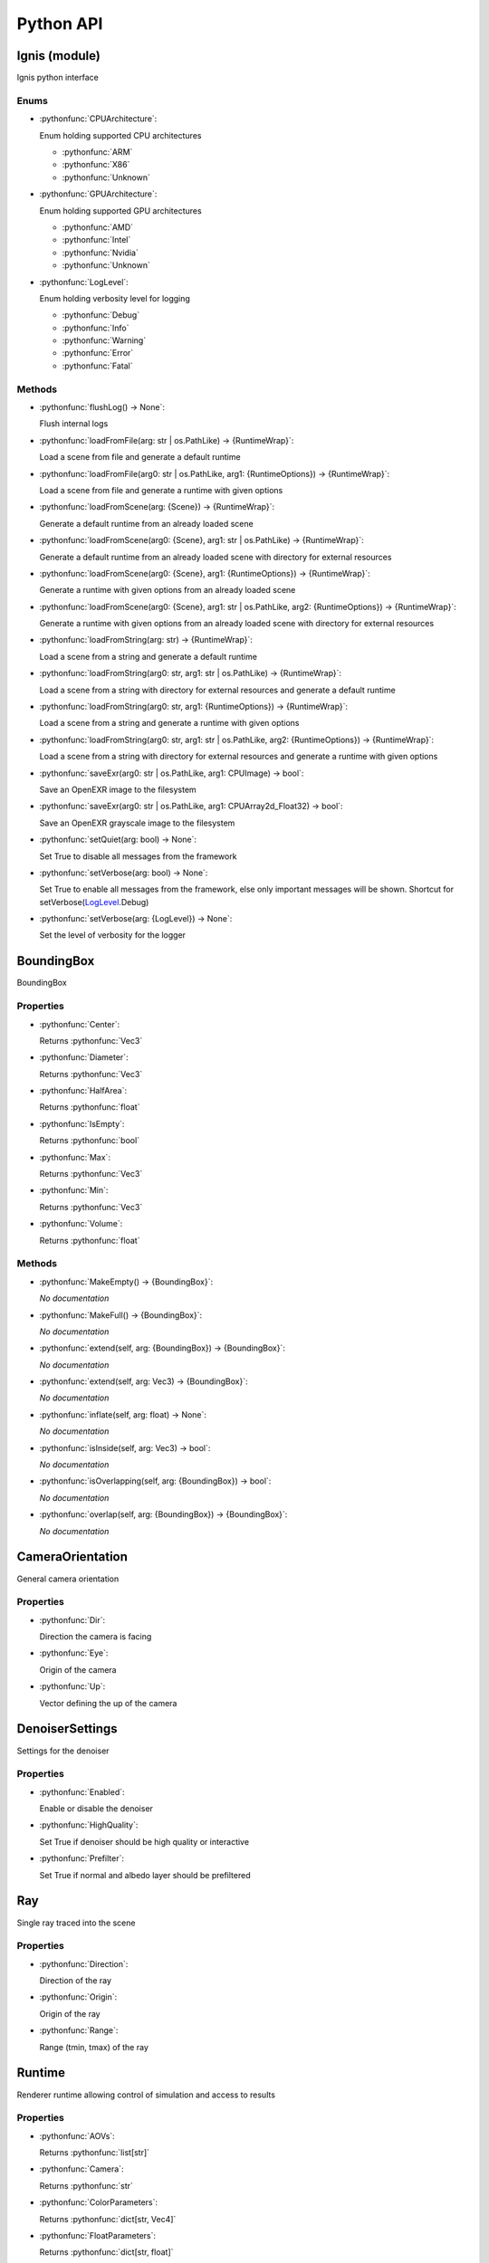 Python API
==========

.. _Ignis (module):

Ignis (module)
-----------------------------------------------

Ignis python interface

.. _Ignis (module)-enums:

Enums
^^^^^^^^^^^^^^^^^^^^^^^^^^^^^^^^^^^^^^^^^^^^^^^

.. _CPUArchitecture:

- :pythonfunc:`CPUArchitecture`:

  Enum holding supported CPU architectures


  - :pythonfunc:`ARM`
  - :pythonfunc:`X86`
  - :pythonfunc:`Unknown`

.. _GPUArchitecture:

- :pythonfunc:`GPUArchitecture`:

  Enum holding supported GPU architectures


  - :pythonfunc:`AMD`
  - :pythonfunc:`Intel`
  - :pythonfunc:`Nvidia`
  - :pythonfunc:`Unknown`

.. _LogLevel:

- :pythonfunc:`LogLevel`:

  Enum holding verbosity level for logging


  - :pythonfunc:`Debug`
  - :pythonfunc:`Info`
  - :pythonfunc:`Warning`
  - :pythonfunc:`Error`
  - :pythonfunc:`Fatal`



.. _Ignis (module)-methods:

Methods
^^^^^^^^^^^^^^^^^^^^^^^^^^^^^^^^^^^^^^^^^^^^^^^

- :pythonfunc:`flushLog() -> None`:

  Flush internal logs

- :pythonfunc:`loadFromFile(arg: str | os.PathLike) -> {RuntimeWrap}`:

  Load a scene from file and generate a default runtime

- :pythonfunc:`loadFromFile(arg0: str | os.PathLike, arg1: {RuntimeOptions}) -> {RuntimeWrap}`:

  Load a scene from file and generate a runtime with given options

- :pythonfunc:`loadFromScene(arg: {Scene}) -> {RuntimeWrap}`:

  Generate a default runtime from an already loaded scene

- :pythonfunc:`loadFromScene(arg0: {Scene}, arg1: str | os.PathLike) -> {RuntimeWrap}`:

  Generate a default runtime from an already loaded scene with directory for external resources

- :pythonfunc:`loadFromScene(arg0: {Scene}, arg1: {RuntimeOptions}) -> {RuntimeWrap}`:

  Generate a runtime with given options from an already loaded scene

- :pythonfunc:`loadFromScene(arg0: {Scene}, arg1: str | os.PathLike, arg2: {RuntimeOptions}) -> {RuntimeWrap}`:

  Generate a runtime with given options from an already loaded scene with directory for external resources

- :pythonfunc:`loadFromString(arg: str) -> {RuntimeWrap}`:

  Load a scene from a string and generate a default runtime

- :pythonfunc:`loadFromString(arg0: str, arg1: str | os.PathLike) -> {RuntimeWrap}`:

  Load a scene from a string with directory for external resources and generate a default runtime

- :pythonfunc:`loadFromString(arg0: str, arg1: {RuntimeOptions}) -> {RuntimeWrap}`:

  Load a scene from a string and generate a runtime with given options

- :pythonfunc:`loadFromString(arg0: str, arg1: str | os.PathLike, arg2: {RuntimeOptions}) -> {RuntimeWrap}`:

  Load a scene from a string with directory for external resources and generate a runtime with given options

- :pythonfunc:`saveExr(arg0: str | os.PathLike, arg1: CPUImage) -> bool`:

  Save an OpenEXR image to the filesystem

- :pythonfunc:`saveExr(arg0: str | os.PathLike, arg1: CPUArray2d_Float32) -> bool`:

  Save an OpenEXR grayscale image to the filesystem

- :pythonfunc:`setQuiet(arg: bool) -> None`:

  Set True to disable all messages from the framework

- :pythonfunc:`setVerbose(arg: bool) -> None`:

  Set True to enable all messages from the framework, else only important messages will be shown. Shortcut for setVerbose(LogLevel_.Debug)

- :pythonfunc:`setVerbose(arg: {LogLevel}) -> None`:

  Set the level of verbosity for the logger



.. _BoundingBox:

BoundingBox
-----------------------------------------------

BoundingBox

.. _BoundingBox-properties:

Properties
^^^^^^^^^^^^^^^^^^^^^^^^^^^^^^^^^^^^^^^^^^^^^^^

- :pythonfunc:`Center`:

  Returns :pythonfunc:`Vec3`

- :pythonfunc:`Diameter`:

  Returns :pythonfunc:`Vec3`

- :pythonfunc:`HalfArea`:

  Returns :pythonfunc:`float`

- :pythonfunc:`IsEmpty`:

  Returns :pythonfunc:`bool`

- :pythonfunc:`Max`:

  Returns :pythonfunc:`Vec3`

- :pythonfunc:`Min`:

  Returns :pythonfunc:`Vec3`

- :pythonfunc:`Volume`:

  Returns :pythonfunc:`float`



.. _BoundingBox-methods:

Methods
^^^^^^^^^^^^^^^^^^^^^^^^^^^^^^^^^^^^^^^^^^^^^^^

- :pythonfunc:`MakeEmpty() -> {BoundingBox}`:

  *No documentation*

- :pythonfunc:`MakeFull() -> {BoundingBox}`:

  *No documentation*

- :pythonfunc:`extend(self, arg: {BoundingBox}) -> {BoundingBox}`:

  *No documentation*

- :pythonfunc:`extend(self, arg: Vec3) -> {BoundingBox}`:

  *No documentation*

- :pythonfunc:`inflate(self, arg: float) -> None`:

  *No documentation*

- :pythonfunc:`isInside(self, arg: Vec3) -> bool`:

  *No documentation*

- :pythonfunc:`isOverlapping(self, arg: {BoundingBox}) -> bool`:

  *No documentation*

- :pythonfunc:`overlap(self, arg: {BoundingBox}) -> {BoundingBox}`:

  *No documentation*



.. _CameraOrientation:

CameraOrientation
-----------------------------------------------

General camera orientation

.. _CameraOrientation-properties:

Properties
^^^^^^^^^^^^^^^^^^^^^^^^^^^^^^^^^^^^^^^^^^^^^^^

- :pythonfunc:`Dir`:

  Direction the camera is facing

- :pythonfunc:`Eye`:

  Origin of the camera

- :pythonfunc:`Up`:

  Vector defining the up of the camera



.. _DenoiserSettings:

DenoiserSettings
-----------------------------------------------

Settings for the denoiser

.. _DenoiserSettings-properties:

Properties
^^^^^^^^^^^^^^^^^^^^^^^^^^^^^^^^^^^^^^^^^^^^^^^

- :pythonfunc:`Enabled`:

  Enable or disable the denoiser

- :pythonfunc:`HighQuality`:

  Set True if denoiser should be high quality or interactive

- :pythonfunc:`Prefilter`:

  Set True if normal and albedo layer should be prefiltered



.. _Ray:

Ray
-----------------------------------------------

Single ray traced into the scene

.. _Ray-properties:

Properties
^^^^^^^^^^^^^^^^^^^^^^^^^^^^^^^^^^^^^^^^^^^^^^^

- :pythonfunc:`Direction`:

  Direction of the ray

- :pythonfunc:`Origin`:

  Origin of the ray

- :pythonfunc:`Range`:

  Range (tmin, tmax) of the ray



.. _Runtime:

Runtime
-----------------------------------------------

Renderer runtime allowing control of simulation and access to results

.. _Runtime-properties:

Properties
^^^^^^^^^^^^^^^^^^^^^^^^^^^^^^^^^^^^^^^^^^^^^^^

- :pythonfunc:`AOVs`:

  Returns :pythonfunc:`list[str]`

- :pythonfunc:`Camera`:

  Returns :pythonfunc:`str`

- :pythonfunc:`ColorParameters`:

  Returns :pythonfunc:`dict[str, Vec4]`

- :pythonfunc:`FloatParameters`:

  Returns :pythonfunc:`dict[str, float]`

- :pythonfunc:`FrameCount`:

  Returns :pythonfunc:`int`

- :pythonfunc:`FramebufferHeight`:

  Returns :pythonfunc:`int`

- :pythonfunc:`FramebufferWidth`:

  Returns :pythonfunc:`int`

- :pythonfunc:`InitialCameraOrientation`:

  Returns :pythonfunc:`{CameraOrientation}`

- :pythonfunc:`IntParameters`:

  Returns :pythonfunc:`dict[str, int]`

- :pythonfunc:`IterationCount`:

  Returns :pythonfunc:`int`

- :pythonfunc:`RenderStartTime`:

  Returns :pythonfunc:`int`

- :pythonfunc:`SPI`:

  Returns :pythonfunc:`int`

- :pythonfunc:`SampleCount`:

  Returns :pythonfunc:`int`

- :pythonfunc:`SceneBoundingBox`:

  Returns :pythonfunc:`{BoundingBox}`

- :pythonfunc:`Seed`:

  Returns :pythonfunc:`int`

- :pythonfunc:`StringParameters`:

  Returns :pythonfunc:`dict[str, str]`

- :pythonfunc:`Target`:

  Returns :pythonfunc:`{Target}`

- :pythonfunc:`Technique`:

  Returns :pythonfunc:`str`

- :pythonfunc:`VectorParameters`:

  Returns :pythonfunc:`dict[str, Vec3]`



.. _Runtime-methods:

Methods
^^^^^^^^^^^^^^^^^^^^^^^^^^^^^^^^^^^^^^^^^^^^^^^

- :pythonfunc:`clearFramebuffer(self) -> None`:

  *No documentation*

- :pythonfunc:`clearFramebuffer(self, arg: str) -> None`:

  *No documentation*

- :pythonfunc:`getFramebufferForDevice(self, aov: str = '') -> Image`:

  *No documentation*

- :pythonfunc:`getFramebufferForHost(self, aov: str = '') -> CPUImage`:

  *No documentation*

- :pythonfunc:`incFrameCount(self) -> None`:

  *No documentation*

- :pythonfunc:`reset(self) -> None`:

  Reset internal counters etc. This should be used if data (like camera orientation) has changed. Frame counter will NOT be reset

- :pythonfunc:`saveFramebuffer(self, arg: str | os.PathLike) -> bool`:

  *No documentation*

- :pythonfunc:`setCameraOrientation(self, arg: {CameraOrientation}) -> None`:

  *No documentation*

- :pythonfunc:`setParameter(self, arg0: str, arg1: int) -> None`:

  *No documentation*

- :pythonfunc:`setParameter(self, arg0: str, arg1: float) -> None`:

  *No documentation*

- :pythonfunc:`setParameter(self, arg0: str, arg1: Vec3) -> None`:

  *No documentation*

- :pythonfunc:`setParameter(self, arg0: str, arg1: Vec4) -> None`:

  *No documentation*

- :pythonfunc:`setParameter(self, arg0: str, arg1: str) -> None`:

  *No documentation*

- :pythonfunc:`step(self, ignoreDenoiser: bool = False) -> None`:

  *No documentation*

- :pythonfunc:`tonemap(self, arg: CPUArray2d_UInt32) -> None`:

  *No documentation*

- :pythonfunc:`trace(self, arg: list[{Ray}]) -> list[Vec3]`:

  *No documentation*



.. _RuntimeOptions:

RuntimeOptions
-----------------------------------------------

Options to customize runtime behaviour

.. _RuntimeOptions-properties:

Properties
^^^^^^^^^^^^^^^^^^^^^^^^^^^^^^^^^^^^^^^^^^^^^^^

- :pythonfunc:`AcquireStats`:

  Set True if statistical data should be acquired while rendering

- :pythonfunc:`Denoiser`:

  Settings for the denoiser

- :pythonfunc:`DumpShader`:

  Set True if most shader should be dumped into the filesystem

- :pythonfunc:`DumpShaderFull`:

  Set True if all shader should be dumped into the filesystem

- :pythonfunc:`EnableTonemapping`:

  Set True if any of the two tonemapping functions ``tonemap`` and ``imageinfo`` is to be used

- :pythonfunc:`OverrideCamera`:

  Type of camera to use instead of the one used by the scene

- :pythonfunc:`OverrideFilmSize`:

  Type of film size to use instead of the one used by the scene

- :pythonfunc:`OverrideTechnique`:

  Type of technique to use instead of the one used by the scene

- :pythonfunc:`SPI`:

  The requested sample per iteration. Can be 0 to set automatically

- :pythonfunc:`Seed`:

  Seed for the random generators

- :pythonfunc:`Target`:

  The target device

- :pythonfunc:`WarnUnused`:

  Set False if you want to ignore warnings about unused property entries



.. _RuntimeOptions-methods:

Methods
^^^^^^^^^^^^^^^^^^^^^^^^^^^^^^^^^^^^^^^^^^^^^^^

- :pythonfunc:`makeDefault(trace: bool = False) -> {RuntimeOptions}`:

  *No documentation*



.. _RuntimeWrap:

RuntimeWrap
-----------------------------------------------

Wrapper around the runtime used for proper runtime loading and shutdown

.. _RuntimeWrap-properties:

Properties
^^^^^^^^^^^^^^^^^^^^^^^^^^^^^^^^^^^^^^^^^^^^^^^

- :pythonfunc:`instance`:

  Returns :pythonfunc:`{Runtime}`



.. _RuntimeWrap-methods:

Methods
^^^^^^^^^^^^^^^^^^^^^^^^^^^^^^^^^^^^^^^^^^^^^^^

- :pythonfunc:`shutdown(self) -> None`:

  *No documentation*



.. _Scene:

Scene
-----------------------------------------------

Class representing a whole scene

.. _Scene-properties:

Properties
^^^^^^^^^^^^^^^^^^^^^^^^^^^^^^^^^^^^^^^^^^^^^^^

- :pythonfunc:`bsdfs`:

  Returns :pythonfunc:`dict[str, {SceneObject}]`

- :pythonfunc:`camera`:

  Returns :pythonfunc:`{SceneObject}`

- :pythonfunc:`entities`:

  Returns :pythonfunc:`dict[str, {SceneObject}]`

- :pythonfunc:`film`:

  Returns :pythonfunc:`{SceneObject}`

- :pythonfunc:`lights`:

  Returns :pythonfunc:`dict[str, {SceneObject}]`

- :pythonfunc:`media`:

  Returns :pythonfunc:`dict[str, {SceneObject}]`

- :pythonfunc:`shapes`:

  Returns :pythonfunc:`dict[str, {SceneObject}]`

- :pythonfunc:`technique`:

  Returns :pythonfunc:`{SceneObject}`

- :pythonfunc:`textures`:

  Returns :pythonfunc:`dict[str, {SceneObject}]`



.. _Scene-methods:

Methods
^^^^^^^^^^^^^^^^^^^^^^^^^^^^^^^^^^^^^^^^^^^^^^^

- :pythonfunc:`addBSDF(self, arg0: str, arg1: {SceneObject}) -> None`:

  *No documentation*

- :pythonfunc:`addConstantEnvLight(self) -> None`:

  *No documentation*

- :pythonfunc:`addEntity(self, arg0: str, arg1: {SceneObject}) -> None`:

  *No documentation*

- :pythonfunc:`addFrom(self, arg: {Scene}) -> None`:

  *No documentation*

- :pythonfunc:`addLight(self, arg0: str, arg1: {SceneObject}) -> None`:

  *No documentation*

- :pythonfunc:`addMedium(self, arg0: str, arg1: {SceneObject}) -> None`:

  *No documentation*

- :pythonfunc:`addShape(self, arg0: str, arg1: {SceneObject}) -> None`:

  *No documentation*

- :pythonfunc:`addTexture(self, arg0: str, arg1: {SceneObject}) -> None`:

  *No documentation*

- :pythonfunc:`bsdf(self, arg: str) -> {SceneObject}`:

  *No documentation*

- :pythonfunc:`entity(self, arg: str) -> {SceneObject}`:

  *No documentation*

- :pythonfunc:`light(self, arg: str) -> {SceneObject}`:

  *No documentation*

- :pythonfunc:`loadFromFile(path: str | os.PathLike, flags: int = 13303) -> {Scene}`:

  *No documentation*

- :pythonfunc:`loadFromString(str: str, opt_dir: str | os.PathLike = '', flags: int = 13303) -> {Scene}`:

  *No documentation*

- :pythonfunc:`medium(self, arg: str) -> {SceneObject}`:

  *No documentation*

- :pythonfunc:`shape(self, arg: str) -> {SceneObject}`:

  *No documentation*

- :pythonfunc:`texture(self, arg: str) -> {SceneObject}`:

  *No documentation*



.. _SceneObject:

SceneObject
-----------------------------------------------

Class representing an object in the scene

.. _SceneObject-enums:

Enums
^^^^^^^^^^^^^^^^^^^^^^^^^^^^^^^^^^^^^^^^^^^^^^^

.. _SceneObject-Type:

- :pythonfunc:`Type`:

  Enum holding type of scene object


  - :pythonfunc:`Bsdf`
  - :pythonfunc:`Camera`
  - :pythonfunc:`Entity`
  - :pythonfunc:`Film`
  - :pythonfunc:`Light`
  - :pythonfunc:`Medium`
  - :pythonfunc:`Shape`
  - :pythonfunc:`Technique`
  - :pythonfunc:`Texture`



.. _SceneObject-properties:

Properties
^^^^^^^^^^^^^^^^^^^^^^^^^^^^^^^^^^^^^^^^^^^^^^^

- :pythonfunc:`baseDir`:

  Returns :pythonfunc:`pathlib.Path`

- :pythonfunc:`pluginType`:

  Returns :pythonfunc:`str`

- :pythonfunc:`properties`:

  Returns :pythonfunc:`dict[str, {SceneProperty}]`

- :pythonfunc:`type`:

  Returns :pythonfunc:`{SceneObject.Type}`



.. _SceneObject-methods:

Methods
^^^^^^^^^^^^^^^^^^^^^^^^^^^^^^^^^^^^^^^^^^^^^^^

- :pythonfunc:`hasProperty(self, arg: str) -> bool`:

  *No documentation*

- :pythonfunc:`property(self, arg: str) -> {SceneProperty}`:

  *No documentation*

- :pythonfunc:`setProperty(self, arg0: str, arg1: {SceneProperty}) -> None`:

  *No documentation*



.. _SceneParser:

SceneParser
-----------------------------------------------

Parser for standard JSON and glTF scene description

.. _SceneParser-enums:

Enums
^^^^^^^^^^^^^^^^^^^^^^^^^^^^^^^^^^^^^^^^^^^^^^^

.. _SceneParser-Flags:

- :pythonfunc:`Flags`:

  Flags modifying parsing behaviour and allowing partial scene loads


  - :pythonfunc:`F_LoadCamera`
  - :pythonfunc:`F_LoadFilm`
  - :pythonfunc:`F_LoadTechnique`
  - :pythonfunc:`F_LoadBSDFs`
  - :pythonfunc:`F_LoadMedia`
  - :pythonfunc:`F_LoadLights`
  - :pythonfunc:`F_LoadTextures`
  - :pythonfunc:`F_LoadShapes`
  - :pythonfunc:`F_LoadEntities`
  - :pythonfunc:`F_LoadExternals`
  - :pythonfunc:`F_LoadAll`



.. _SceneParser-methods:

Methods
^^^^^^^^^^^^^^^^^^^^^^^^^^^^^^^^^^^^^^^^^^^^^^^

- :pythonfunc:`loadFromFile(self, path: str | os.PathLike, flags: int = 13303) -> {Scene}`:

  *No documentation*

- :pythonfunc:`loadFromString(self, str: str, opt_dir: str | os.PathLike = '', flags: int = 13303) -> {Scene}`:

  *No documentation*



.. _SceneProperty:

SceneProperty
-----------------------------------------------

Property of an object in the scene

.. _SceneProperty-enums:

Enums
^^^^^^^^^^^^^^^^^^^^^^^^^^^^^^^^^^^^^^^^^^^^^^^

.. _SceneProperty-Type:

- :pythonfunc:`Type`:

  Enum holding type of scene property


  - :pythonfunc:`None`
  - :pythonfunc:`Bool`
  - :pythonfunc:`Integer`
  - :pythonfunc:`Number`
  - :pythonfunc:`String`
  - :pythonfunc:`Transform`
  - :pythonfunc:`Vector2`
  - :pythonfunc:`Vector3`
  - :pythonfunc:`IntegerArray`
  - :pythonfunc:`NumberArray`



.. _SceneProperty-properties:

Properties
^^^^^^^^^^^^^^^^^^^^^^^^^^^^^^^^^^^^^^^^^^^^^^^

- :pythonfunc:`type`:

  Returns :pythonfunc:`{SceneProperty.Type}`



.. _SceneProperty-methods:

Methods
^^^^^^^^^^^^^^^^^^^^^^^^^^^^^^^^^^^^^^^^^^^^^^^

- :pythonfunc:`canBeNumber(self) -> bool`:

  *No documentation*

- :pythonfunc:`fromBool(arg: bool) -> {SceneProperty}`:

  *No documentation*

- :pythonfunc:`fromInteger(arg: int) -> {SceneProperty}`:

  *No documentation*

- :pythonfunc:`fromIntegerArray(arg: list[int]) -> {SceneProperty}`:

  *No documentation*

- :pythonfunc:`fromNumber(arg: float) -> {SceneProperty}`:

  *No documentation*

- :pythonfunc:`fromNumberArray(arg: list[float]) -> {SceneProperty}`:

  *No documentation*

- :pythonfunc:`fromString(arg: str) -> {SceneProperty}`:

  *No documentation*

- :pythonfunc:`fromTransform(arg: Mat4x4) -> {SceneProperty}`:

  *No documentation*

- :pythonfunc:`fromVector2(arg: Vec2) -> {SceneProperty}`:

  *No documentation*

- :pythonfunc:`fromVector3(arg: Vec3) -> {SceneProperty}`:

  *No documentation*

- :pythonfunc:`getBool(self, def: bool = False) -> bool`:

  *No documentation*

- :pythonfunc:`getInteger(self, def: int = 0) -> int`:

  *No documentation*

- :pythonfunc:`getIntegerArray(self) -> list[int]`:

  *No documentation*

- :pythonfunc:`getNumber(self, def: float = 0.0) -> float`:

  *No documentation*

- :pythonfunc:`getNumberArray(self) -> list[float]`:

  *No documentation*

- :pythonfunc:`getString(self, def: str = '') -> str`:

  *No documentation*

- :pythonfunc:`getTransform(self, def: Mat4x4 = Mat4x4.Identity -> Mat4x4`:

  *No documentation*

- :pythonfunc:`getVector2(self, def: Vec2 = Vec2(0)) -> Vec2`:

  *No documentation*

- :pythonfunc:`getVector3(self, def: Vec3 = Vec3(0)) -> Vec3`:

  *No documentation*

- :pythonfunc:`isValid(self) -> bool`:

  *No documentation*



.. _Target:

Target
-----------------------------------------------

Target specification the runtime is using

.. _Target-properties:

Properties
^^^^^^^^^^^^^^^^^^^^^^^^^^^^^^^^^^^^^^^^^^^^^^^

- :pythonfunc:`Architecture`:

  Returns :pythonfunc:`{CPUArchitecture} | {GPUArchitecture}`

- :pythonfunc:`CPUArchitecture`:

  Returns :pythonfunc:`{CPUArchitecture}`

- :pythonfunc:`Device`:

  Returns :pythonfunc:`int`

- :pythonfunc:`GPUArchitecture`:

  Returns :pythonfunc:`{GPUArchitecture}`

- :pythonfunc:`IsCPU`:

  Returns :pythonfunc:`bool`

- :pythonfunc:`IsGPU`:

  Returns :pythonfunc:`bool`

- :pythonfunc:`IsValid`:

  Returns :pythonfunc:`bool`

- :pythonfunc:`ThreadCount`:

  Returns :pythonfunc:`int`

- :pythonfunc:`VectorWidth`:

  Returns :pythonfunc:`int`



.. _Target-methods:

Methods
^^^^^^^^^^^^^^^^^^^^^^^^^^^^^^^^^^^^^^^^^^^^^^^

- :pythonfunc:`makeCPU(arg0: int, arg1: int) -> {Target}`:

  *No documentation*

- :pythonfunc:`makeGPU(arg0: {GPUArchitecture}, arg1: int) -> {Target}`:

  *No documentation*

- :pythonfunc:`makeGeneric() -> {Target}`:

  *No documentation*

- :pythonfunc:`makeSingle() -> {Target}`:

  *No documentation*

- :pythonfunc:`pickBest() -> {Target}`:

  *No documentation*

- :pythonfunc:`pickCPU() -> {Target}`:

  *No documentation*

- :pythonfunc:`pickGPU(device: int = 0) -> {Target}`:

  *No documentation*

- :pythonfunc:`toString(self) -> str`:

  *No documentation*




